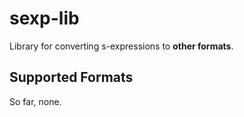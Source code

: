 * sexp-lib

  Library for converting s-expressions to *other formats*.

** Supported Formats

   So far, none.
